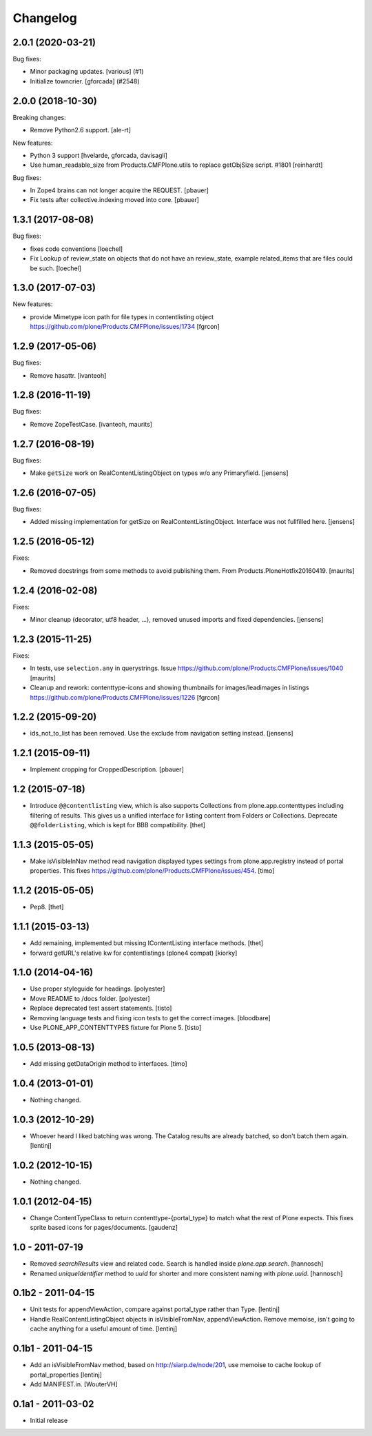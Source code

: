 Changelog
=========

.. You should *NOT* be adding new change log entries to this file.
   You should create a file in the news directory instead.
   For helpful instructions, please see:
   https://github.com/plone/plone.releaser/blob/master/ADD-A-NEWS-ITEM.rst

.. towncrier release notes start

2.0.1 (2020-03-21)
------------------

Bug fixes:


- Minor packaging updates. [various] (#1)
- Initialize towncrier.
  [gforcada] (#2548)


2.0.0 (2018-10-30)
------------------

Breaking changes:

- Remove Python2.6 support.
  [ale-rt]

New features:

- Python 3 support
  [hvelarde, gforcada, davisagli]
- Use human_readable_size from Products.CMFPlone.utils to replace getObjSize
  script. #1801
  [reinhardt]

Bug fixes:

- In Zope4 brains can not longer acquire the REQUEST.
  [pbauer]

- Fix tests after collective.indexing moved into core.
  [pbauer]


1.3.1 (2017-08-08)
------------------

Bug fixes:

- fixes code conventions
  [loechel]

- Fix Lookup of review_state on objects that do not have an review_state, example related_items that are files could be such.
  [loechel]


1.3.0 (2017-07-03)
------------------

New features:

- provide Mimetype icon path for file types in contentlisting object
  https://github.com/plone/Products.CMFPlone/issues/1734
  [fgrcon]


1.2.9 (2017-05-06)
------------------

Bug fixes:

- Remove hasattr.
  [ivanteoh]


1.2.8 (2016-11-19)
------------------

Bug fixes:

- Remove ZopeTestCase.
  [ivanteoh, maurits]


1.2.7 (2016-08-19)
------------------

Bug fixes:

- Make ``getSize`` work on RealContentListingObject on types w/o any Primaryfield.
  [jensens]


1.2.6 (2016-07-05)
------------------

Bug fixes:

- Added missing implementation for getSize on RealContentListingObject.
  Interface was not fullfilled here.
  [jensens]


1.2.5 (2016-05-12)
------------------

Fixes:

- Removed docstrings from some methods to avoid publishing them.  From
  Products.PloneHotfix20160419.  [maurits]


1.2.4 (2016-02-08)
------------------

Fixes:

- Minor cleanup (decorator, utf8 header, ...), removed unused imports and
  fixed dependencies.
  [jensens]


1.2.3 (2015-11-25)
------------------

Fixes:

- In tests, use ``selection.any`` in querystrings.
  Issue https://github.com/plone/Products.CMFPlone/issues/1040
  [maurits]

- Cleanup and rework: contenttype-icons and showing thumbnails
  for images/leadimages in listings
  https://github.com/plone/Products.CMFPlone/issues/1226
  [fgrcon]


1.2.2 (2015-09-20)
------------------

- ids_not_to_list has been removed. Use the exclude from navigation
  setting instead.
  [jensens]


1.2.1 (2015-09-11)
------------------

- Implement cropping for CroppedDescription.
  [pbauer]


1.2 (2015-07-18)
----------------

- Introduce ``@@contentlisting`` view, which is also supports Collections from
  plone.app.contenttypes including filtering of results. This gives us a
  unified interface for listing content from Folders or Collections.
  Deprecate ``@@folderListing``, which is kept for BBB compatibility.
  [thet]


1.1.3 (2015-05-05)
------------------

- Make isVisibleInNav method read navigation displayed types settings from
  plone.app.registry instead of portal properties. This fixes
  https://github.com/plone/Products.CMFPlone/issues/454.
  [timo]


1.1.2 (2015-05-05)
------------------

- Pep8.
  [thet]


1.1.1 (2015-03-13)
------------------

- Add remaining, implemented but missing IContentListing interface methods.
  [thet]

- forward getURL's relative kw for contentlistings (plone4 compat)
  [kiorky]


1.1.0 (2014-04-16)
------------------

- Use proper styleguide for headings.
  [polyester]

- Move README to /docs folder.
  [polyester]

- Replace deprecated test assert statements.
  [tisto]

- Removing language tests and fixing icon tests to get the correct images.
  [bloodbare]

- Use PLONE_APP_CONTENTTYPES fixture for Plone 5.
  [tisto]


1.0.5 (2013-08-13)
------------------

- Add missing getDataOrigin method to interfaces.
  [timo]


1.0.4 (2013-01-01)
------------------

- Nothing changed.


1.0.3 (2012-10-29)
------------------

- Whoever heard I liked batching was wrong. The Catalog results are
  already batched, so don't batch them again.
  [lentinj]


1.0.2 (2012-10-15)
------------------

- Nothing changed.


1.0.1 (2012-04-15)
------------------

- Change ContentTypeClass to return contenttype-{portal_type} to match
  what the rest of Plone expects. This fixes sprite based icons for
  pages/documents.
  [gaudenz]


1.0 - 2011-07-19
----------------

- Removed `searchResults` view and related code. Search is handled inside
  `plone.app.search`.
  [hannosch]

- Renamed `uniqueIdentifier` method to `uuid` for shorter and more consistent
  naming with `plone.uuid`.
  [hannosch]


0.1b2 - 2011-04-15
------------------

- Unit tests for appendViewAction, compare against portal_type rather than Type.
  [lentinj]

- Handle RealContentListingObject objects in isVisibleFromNav,
  appendViewAction. Remove memoise, isn't going to cache anything for a useful
  amount of time.
  [lentinj]


0.1b1 - 2011-04-15
------------------

- Add an isVisibleFromNav method, based on http://siarp.de/node/201, use
  memoise to cache lookup of portal_properties
  [lentinj]

- Add MANIFEST.in.
  [WouterVH]


0.1a1 - 2011-03-02
------------------

- Initial release
